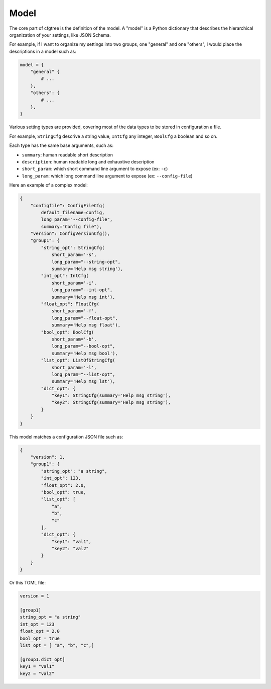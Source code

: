 Model
=====

The core part of cfgtree is the definition of the model. A "model" is a Python dictionary that
describes the hierarchical organization of your settings, like JSON Schema.

For example, if I want to organize my settings into two groups, one "general" and one "others",
I would place the descriptions in a model such as:

.. code-block:: Python

    model = {
        "general" {
            # ...
        },
        "others": {
            # ...
        },
    }

Various setting types are provided, covering most of the data types to be stored in configuration a
file.

For example, ``StringCfg`` descrive a string value, ``IntCfg`` any integer, ``BoolCfg`` a boolean
and so on.

Each type has the same base arguments, such as:

- ``summary``: human readable short description
- ``description``: human readable long and exhauxtive description
- ``short_param``: which short command line argument to expose (ex: ``-c``)
- ``long_param``: which long command line argument to expose (ex: ``--config-file``)

Here an example of a complex model:

.. code-block:: Python

    {
        "configfile": ConfigFileCfg(
            default_filename=config,
            long_param="--config-file",
            summary="Config file"),
        "version": ConfigVersionCfg(),
        "group1": {
            "string_opt": StringCfg(
                short_param='-s',
                long_param="--string-opt",
                summary='Help msg string'),
            "int_opt": IntCfg(
                short_param='-i',
                long_param="--int-opt",
                summary='Help msg int'),
            "float_opt": FloatCfg(
                short_param='-f',
                long_param="--float-opt",
                summary='Help msg float'),
            "bool_opt": BoolCfg(
                short_param='-b',
                long_param="--bool-opt",
                summary='Help msg bool'),
            "list_opt": ListOfStringCfg(
                short_param='-l',
                long_param="--list-opt",
                summary='Help msg lst'),
            "dict_opt": {
                "key1": StringCfg(summary='Help msg string'),
                "key2": StringCfg(summary='Help msg string'),
            }
        }
    }

This model matches a configuration JSON file such as:

.. code-block:: javascript

    {
        "version": 1,
        "group1": {
            "string_opt": "a string",
            "int_opt": 123,
            "float_opt": 2.0,
            "bool_opt": true,
            "list_opt": [
                "a",
                "b",
                "c"
            ],
            "dict_opt": {
                "key1": "val1",
                "key2": "val2"
            }
        }
    }

Or this TOML file:

.. code-block:: ini

    version = 1

    [group1]
    string_opt = "a string"
    int_opt = 123
    float_opt = 2.0
    bool_opt = true
    list_opt = [ "a", "b", "c",]

    [group1.dict_opt]
    key1 = "val1"
    key2 = "val2"
